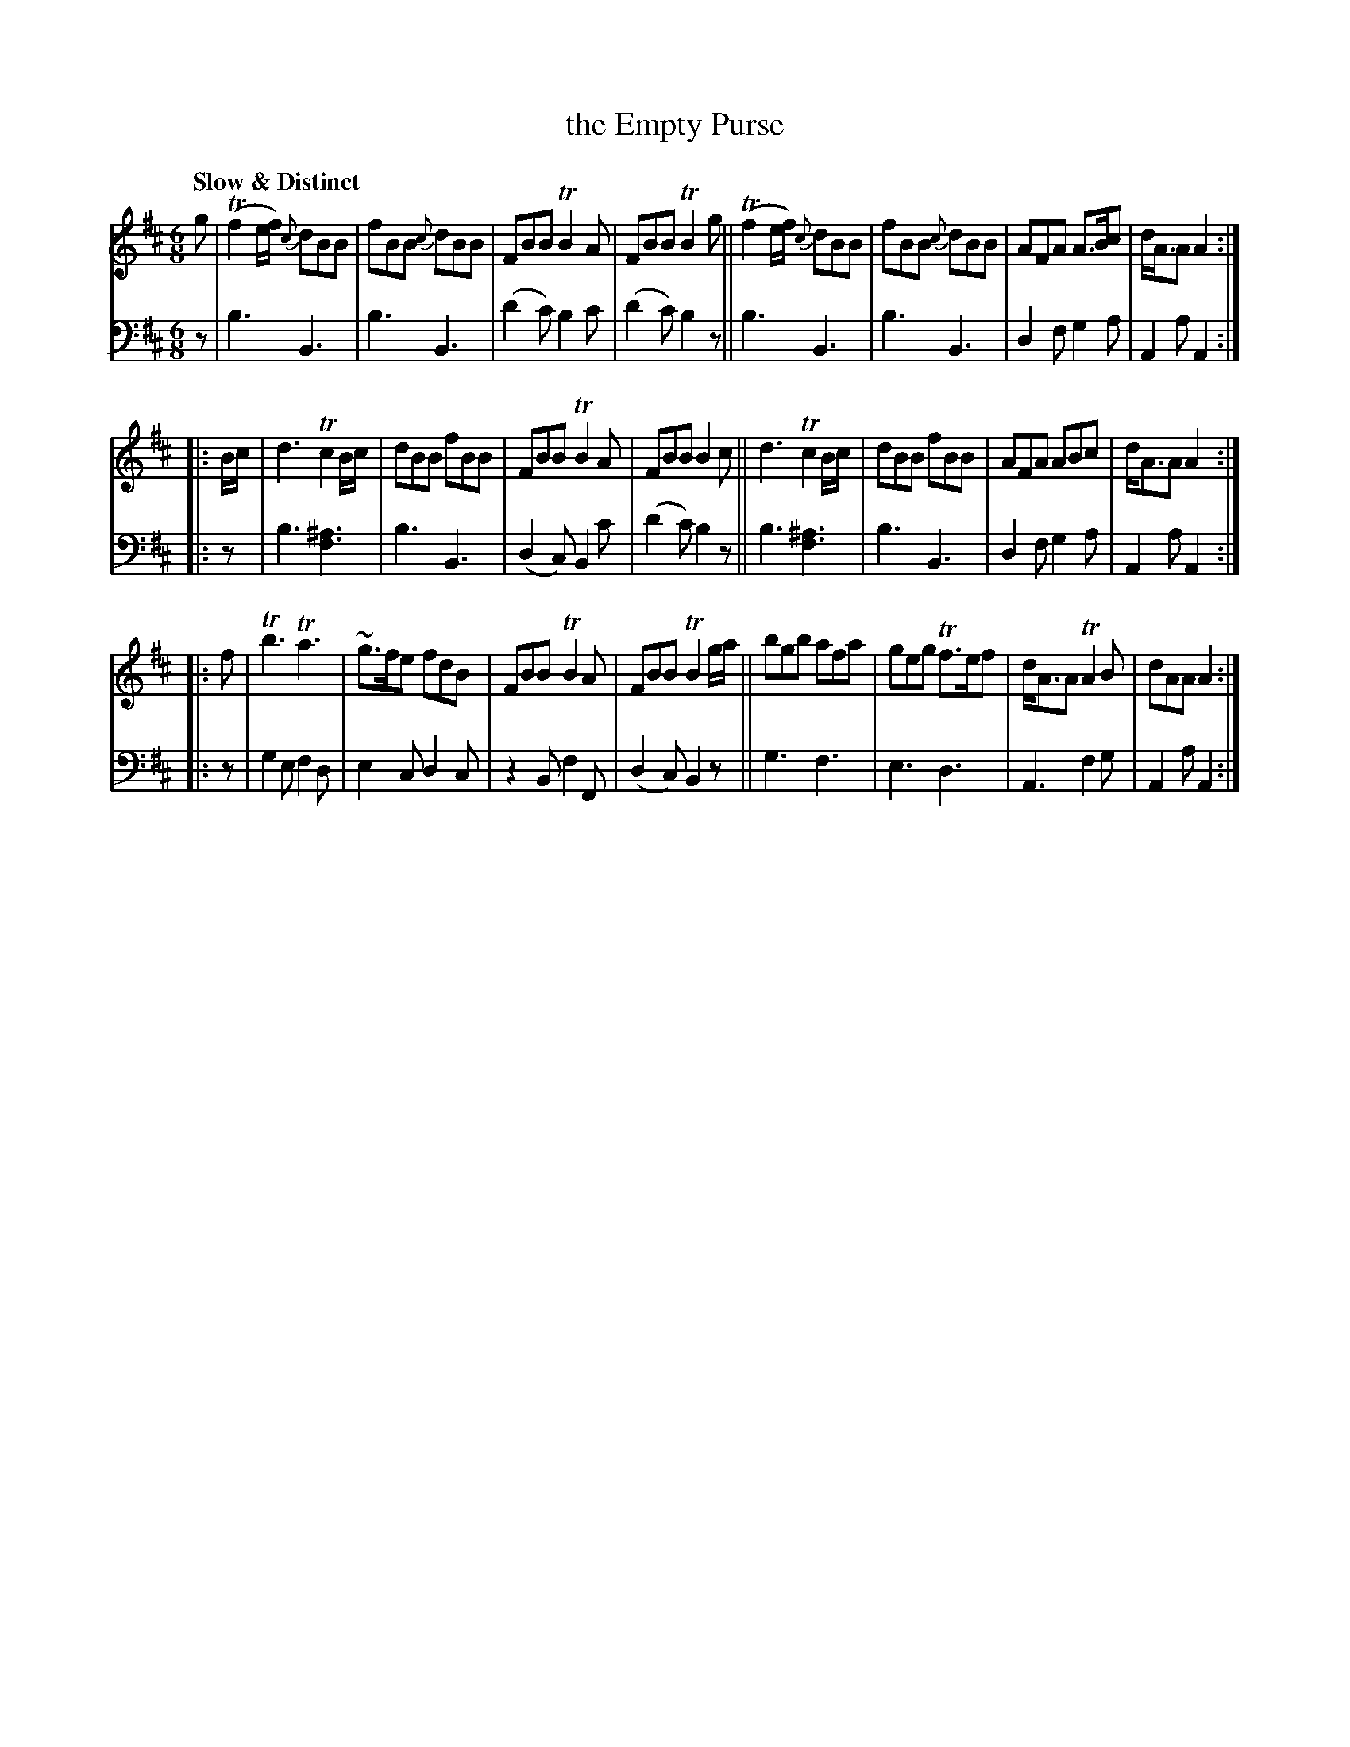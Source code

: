 X: 2222
T: the Empty Purse
%R: air, jig
B: Niel Gow & Sons "A Second Collection of Strathspey Reels, etc." v.2 p.22 #2
Z: 2022 John Chambers <jc:trillian.mit.edu>
N: Several cases of dotted-1/4 note + 2 grace notes replaced with 1/4 + two 1/8th notes.
N: (Since this is more accurate than the multiple-grace-note notation, no abc2 version was produced.
M: 6/8
L: 1/8
Q: "Slow & Distinct"
K: Bm
% - - - - - - - - - -
% Voice 1 reformatted for 3 8-bar lines.
V: 1 staves=2
g |\
(Tf2e/f/) {c}dBB | fBB {c}dBB | FBB TB2A | FBB TB2g ||\
(Tf2e/f/) {c}dBB | fBB {c}dBB | AFA A>Bc | d<AA A2 :|
|: B/c/ |\
d3 Tc2B/c/ | dBB fBB | FBB TB2A | FBB B2c ||\
d3 Tc2B/c/ | dBB fBB | AFA ABc | d<AA A2 :|
|: f |\
Tb3 Ta3 | ~g>fe fdB | FBB TB2A | FBB TB2g/a/ ||\
bgb afa | geg Tf>ef | d<AA TA2B | dAA A2 :|
% - - - - - - - - - -
% Voice 2 preserves the staff layout in the book.
V: 2 clef=bass middle=d
z | b3 B3 | b3 B3 | (d'2c') b2c' | (d'2c') b2z || b3 B3 | b3 B3 | d2f g2a |
 A2a A2 :||: z | b3 [^a3f3] | b3 B3 | (d2c) B2c' | (d'2c') b2z || b3 [^a3f3] | b3 B3 | d2f g2a |
 A2a A2 :||: z | g2e f2d | e2c d2c | z2B f2F | (d2c) B2z || g3 f3 | e3 d3 | A3 f2g | A2a A2 :|
